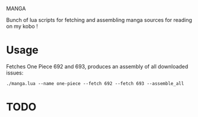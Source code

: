 MANGA

Bunch of lua scripts for fetching and assembling manga sources for
reading on my kobo !

* Usage

	Fetches One Piece 692 and 693, produces an assembly of all
	downloaded issues:

	=./manga.lua --name one-piece --fetch 692 --fetch 693 --assemble_all=
	
* TODO



